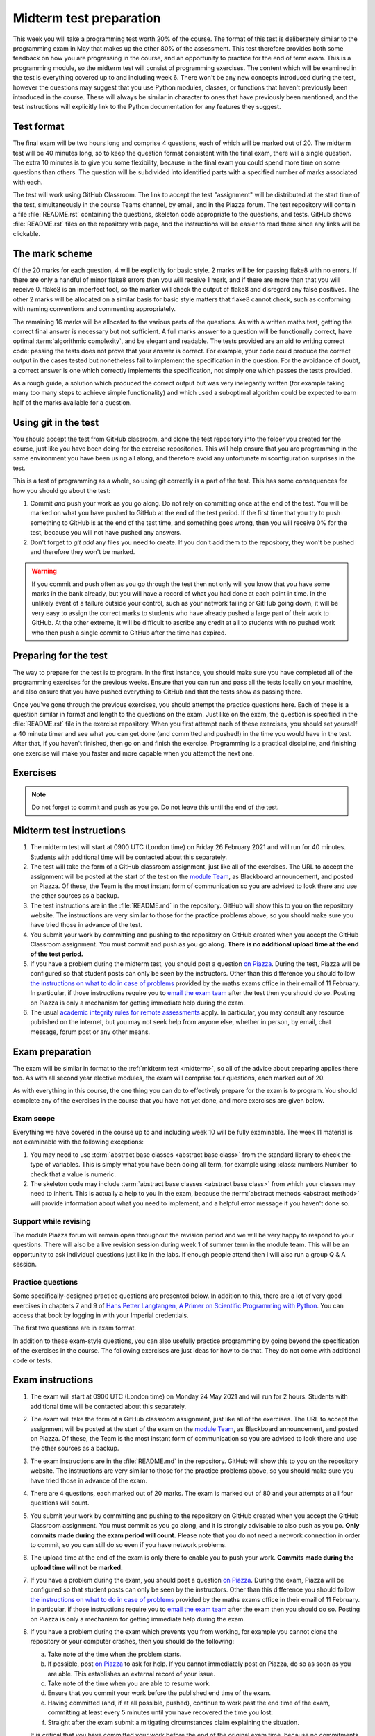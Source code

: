 .. _midterm:

Midterm test preparation
========================

This week you will take a programming test worth 20% of the course. The format
of this test is deliberately similar to the programming exam in May that makes
up the other 80% of the assessment. This test therefore provides both some feedback
on how you are progressing in the course, and an opportunity to practice for the
end of term exam. This is a programming module, so the midterm test will consist
of programming exercises. The content which will be examined in the test is
everything covered up to and including week 6. There won't be any new concepts
introduced during the test, however the questions may suggest that you use
Python modules, classes, or functions that haven't previously been introduced in
the course. These will always be similar in character to ones that have
previously been mentioned, and the test instructions will explicitly link to the
Python documentation for any features they suggest.

Test format
-----------

The final exam will be two hours long and comprise 4 questions, each of which
will be marked out of 20. The midterm test will be 40 minutes long, so to keep
the question format consistent with the final exam, there will a single
question. The extra 10 minutes is to give you some flexibility, because in the
final exam you could spend more time on some questions than others. The
question will be subdivided into identified parts with a specified number of
marks associated with each.

The test will work using GitHub Classroom. The link to accept the test
"assignment" will be distributed at the start time of the test, simultaneously in the
course Teams channel, by email, and in the Piazza forum. The test repository
will contain a file :file:`README.rst` containing the questions, skeleton code
appropriate to the questions, and tests. GitHub shows :file:`README.rst` files on
the repository web page, and the instructions will be easier to read there since
any links will be clickable.

The mark scheme
---------------

Of the 20 marks for each question, 4 will be explicitly for basic style. 2 marks
will be for passing flake8 with no errors. If there are only a handful of minor
flake8 errors then you will receive 1 mark, and if there are more than that you
will receive 0. flake8 is an imperfect tool, so the marker will check the output
of flake8 and disregard any false positives. The other 2 marks will be allocated
on a similar basis for basic style matters that flake8 cannot check, such as
conforming with naming conventions and commenting appropriately.

The remaining 16 marks will be allocated to the various parts of the questions. As with a
written maths test, getting the correct final answer is necessary but not
sufficient. A full marks answer to a question will be functionally correct, have
optimal :term:`algorithmic complexity`, and be elegant and readable. The tests
provided are an aid to writing correct code: passing the tests does not prove
that your answer is correct. For example, your code could produce the correct
output in the cases tested but nonetheless fail to implement the specification in
the question. For the avoidance of doubt, a correct answer is one which
correctly implements the specification, not simply one which passes the tests
provided. 

As a rough guide, a solution which produced the correct output but was very
inelegantly written (for example taking many too many steps to achieve simple
functionality) and which used a suboptimal algorithm could be expected to earn
half of the marks available for a question.

Using git in the test
---------------------

You should accept the test from GitHub classroom, and clone the test repository
into the folder you created for the course, just like you have been doing for
the exercise repositories. This will help ensure that you are programming in
the same environment you have been using all along, and therefore avoid any
unfortunate misconfiguration surprises in the test.

This is a test of programming as a whole, so using git correctly is a part of
the test. This has some consequences for how you should go about the test:

1. Commit *and* push your work as you go along. Do not rely on committing once
   at the end of the test. You will be marked on what you have pushed to GitHub
   at the end of the test period. If the first time that you try to push
   something to GitHub is at the end of the test time, and something goes wrong, then
   you will receive 0% for the test, because you will not have pushed any
   answers.
2. Don't forget to `git add` any files you need to create. If you don't add them
   to the repository, they won't be pushed and therefore they won't be marked.

.. warning::

    If you commit and push often as you go through the test then not only will
    you know that you have some marks in the bank already, but you will have a
    record of what you had done at each point in time. In the unlikely event of a failure outside your
    control, such as your network failing or GitHub going down, it will be very
    easy to assign the correct marks to students who have already pushed a large
    part of their work to GitHub. At the other extreme, it will be difficult to
    ascribe any credit at all to students with no pushed work who then push a
    single commit to GitHub after the time has expired.

Preparing for the test
----------------------

The way to prepare for the test is to program. In the first instance, you should
make sure you have completed all of the programming exercises for the previous
weeks. Ensure that you can run and pass all the tests locally on your machine,
and also ensure that you have pushed everything to GitHub and that the tests
show as passing there.

Once you've gone through the previous exercises, you should attempt the practice
questions here. Each of these is a question similar in format and length to the
questions on the exam. Just like on the exam, the question is specified in the
:file:`README.rst` file in the exercise repository. When you first attempt each
of these exercises, you should set yourself a 40 minute timer and see what you
can get done (and committed and pushed!) in the time you would have in the test.
After that, if you haven't finished, then go on and finish the exercise.
Programming is a practical discipline, and finishing one exercise will make you
faster and more capable when you attempt the next one.

Exercises
---------

.. proof:exercise::

    Obtain the `first practice problem from GitHub Classroom
    <https://classroom.github.com/a/wNgTuHeo>`__. Follow the instructions in
    the README file that will be displayed on GitHub on your copy of the page.

.. note::

    Do not forget to commit and push as you go. Do not leave this until the end
    of the test.

.. proof:exercise::

    Obtain the `second practice problem from GitHub Classroom
    <https://classroom.github.com/a/fQmijiXp>`__. Follow the instructions in
    the README file that will be displayed on GitHub on your copy of the page.

Midterm test instructions
-------------------------

1.  The midterm test will start at 0900 UTC (London time) on Friday 26 February 2021 and will run for 40
    minutes. Students with additional time will be contacted about this separately.
2.  The test will take the form of a GitHub classroom assignment, just like all of
    the exercises. The URL to accept the assignment will be posted at the start
    of the test on the `module Team <https://teams.microsoft.com/l/team/19%3ae96b9a199b15419281f55f454d240249%40thread.tacv2/conversations?groupId=1b12939c-d8c9-4e4d-a291-0ff35d57869f&tenantId=2b897507-ee8c-4575-830b-4f8267c3d307>`__, as Blackboard announcement, and posted on
    Piazza. Of these, the Team is the most instant form of communication so you
    are advised to look there and use the other sources as a backup.
3.  The test instructions are in the :file:`README.md` in the repository.
    GitHub will show this to you on the repository website. The instructions
    are very similar to those for the practice problems above, so you should
    make sure you have tried those in advance of the test.
4.  You submit your work by committing and pushing to the repository on GitHub
    created when you accept the GitHub Classroom assignment. You must commit and
    push as you go along. **There is no additional upload time at the end of the test period.**
5.  If you have a problem during the midterm test, you should post a question
    `on Piazza <https://piazza.com/class/kjob8in6eox1bp>`__. During the test,
    Piazza will be configured so that student posts can only be seen by the
    instructors. Other than this difference you should follow `the instructions
    on what to do in case of problems <_static/If_you_have_a_problem.pdf>`__ 
    provided by the maths exams office in their
    email of 11 February. In particular, if those instructions require you to
    `email the exam team <mailto:maths.exams@imperial.ac.uk>`__ after the test
    then you should do so. Posting on Piazza is only a mechanism for getting
    immediate help during the exam.
6.  The usual `academic integrity rules for remote assessments <_static/Academic_Integrity.pdf>`__ 
    apply. In
    particular, you may consult any resource published on the internet, but you may
    not seek help from anyone else, whether in person, by email, chat message,
    forum post or any other means.



Exam preparation
----------------

The exam will be similar in format to the :ref:`midterm test <midterm>`, so all
of the advice about preparing applies there too. As with all second year
elective modules, the exam will comprise four questions, each marked out of 20.

As with everything in this course, the one thing you can do to effectively
prepare for the exam is to program. You should complete any of the exercises in
the course that you have not yet done, and more exercises are given below.

Exam scope
~~~~~~~~~~

Everything we have covered in the course up to and including week 10 will be
fully examinable. The week 11 material is not examinable with the
following exceptions:

1. You may need to use :term:`abstract base classes <abstract base class>` from
   the standard library to check the type of variables. This is simply what you
   have been doing all term, for example using :class:`numbers.Number` to check
   that a value is numeric.
2. The skeleton code may include :term:`abstract base classes <abstract base
   class>` from which your classes may need to inherit. This is actually a help
   to you in the exam, because the :term:`abstract methods <abstract method>`
   will provide information about what you need to implement, and a helpful
   error message if you haven't done so.

Support while revising
~~~~~~~~~~~~~~~~~~~~~~

The module Piazza forum will remain open throughout the revision period and we
will be very happy to respond to your questions. There will also be a live
revision session during week 1 of summer term in the module team. This will be
an opportunity to ask individual questions just like in the labs. If enough
people attend then I will also run a group Q & A session.

Practice questions
~~~~~~~~~~~~~~~~~~

Some specifically-designed practice questions are presented below. In addition to this, there are a lot of very good exercises in
chapters 7 and 9 of `Hans Petter Langtangen, A Primer on Scientific Programming
with Python <https://link.springer.com/book/10.1007%2F978-3-662-49887-3>`__.
You can access that book by logging in with your Imperial credentials.

The first two questions are in exam format. 

.. proof:exercise::

    Obtain the `practice problem from GitHub Classroom
    <https://classroom.github.com/a/HdgipMxw>`__. Follow the instructions in
    the README file that will be displayed on GitHub on your copy of the page.

    .. note::

        This exercise is fully set up as an exam question, including provisional
        points on the autotests. It should be doable in 30 minutes, though the
        level of programming is a little more basic than the exam questions.

.. proof:exercise::

    Obtain the `practice problem from GitHub Classroom
    <https://classroom.github.com/a/6usAsES4>`__. Follow the instructions in
    the README file that will be displayed on GitHub on your copy of the page.

    .. note::

        This exercise is at the level of an exam question, though longer. An
        actual exam question would be pruned back to be achievable in 30
        minutes. Here the complete exercise is presented because the main thing
        you need to do is practice programming, and cutting out material
        doesn't help with that. Marks are not given as the question is the
        wrong length, so dividing 20 marks over the question would just be
        misleading

In addition to these exam-style questions, you can also usefully practice
programming by going beyond the specification of the exercises in the course.
The following exercises are just ideas for how to do that. They do not come
with additional code or tests.

.. proof:exercise::

    Extend the :class:`Polynomial` class from :numref:`Chapter %s <objects>` to
    support polynomial division. Polynomial division results in a quotient and
    a remainder, so you might choose to implement :meth:`~object.__floordiv__`
    to return the quotient and :meth:`~object.__mod__` to return the remainder,
    in a manner analogous to integer division. You might also implement
    :meth:`~object.__truediv__` and have it return the quotient if the
    polynomial division is exact, but raise :class:`ValueError` if there is a
    remainder.

    .. hint::

        Don't forget that repeating code is poor style, so you might need a
        helper method to implement the actual polynomial division.
    
.. proof:exercise::

    Extend the :class:`Deque` class from :numref:`Week %s
    <abstract_data_types>` to automatically resize the ring buffer by a
    proportion of its length when it is full, and when it becomes too empty.
    You can check the behaviour of your implementation against
    :class:`collections.deque`.

.. proof:exercise::

    For a real challenge, extend the groups implementation from :numref:`Week
    %s <inheritance>` to support taking the quotient of two groups. What do the
    values and validation of a quotient group look like in code? You could
    implement :meth:`~object.__truediv__` on :class:`Group` to provide the user
    interface.

.. proof:exercise::

    Write additional single dispatch visitor functions to extend the
    capabilities of the symbolic algebra system you wrote in :numref:`Week %s
    <trees>`. You could, for example, write a visitor which performs
    cancellation of expressions involving 1 or 0. You could implement expansion
    of brackets according to distributive laws. Finally you could canonicalise
    commutative operators such as `+` and `*` so that, for example `1 + x` is
    mapped to `x + 1`. Doing this over multiple layers of the tree
    (for example, transforming `1 + 2*x + 3*x**2` to `3*x**2 + 2*x + 1`) is an additional
    challenge.

Exam instructions
-------------------------

1.  The exam will start at 0900 UTC (London time) on Monday 24 May 2021 and will run for 
    2 hours. Students with additional time will be contacted about this separately.
2.  The exam will take the form of a GitHub classroom assignment, just like all of
    the exercises. The URL to accept the assignment will be posted at the start
    of the exam on the `module Team <https://teams.microsoft.com/l/team/19%3ae96b9a199b15419281f55f454d240249%40thread.tacv2/conversations?groupId=1b12939c-d8c9-4e4d-a291-0ff35d57869f&tenantId=2b897507-ee8c-4575-830b-4f8267c3d307>`__, as Blackboard announcement, and posted on
    Piazza. Of these, the Team is the most instant form of communication so you
    are advised to look there and use the other sources as a backup.
3.  The exam instructions are in the :file:`README.md` in the repository.
    GitHub will show this to you on the repository website. The instructions
    are very similar to those for the practice problems above, so you should
    make sure you have tried those in advance of the exam.
4.  There are 4 questions, each marked out of 20 marks. The exam is marked out
    of 80 and your attempts at all four questions will count.
5.  You submit your work by committing and pushing to the repository on GitHub
    created when you accept the GitHub Classroom assignment. You must commit as
    you go along, and it is strongly advisable to also push as you go. **Only commits
    made during the exam period will count.** Please note that you do not need a
    network connection in order to commit, so you can still do so even if you have
    network problems.
6.  The upload time at the end of the exam is only there to enable you to push
    your work. **Commits made during the upload time will not be marked.**
7.  If you have a problem during the exam, you should post a question
    `on Piazza <https://piazza.com/class/kjob8in6eox1bp>`__. During the exam,
    Piazza will be configured so that student posts can only be seen by the
    instructors. Other than this difference you should follow `the instructions
    on what to do in case of problems <_static/If_you_have_a_problem.pdf>`__ 
    provided by the maths exams office in their
    email of 11 February. In particular, if those instructions require you to
    `email the exam team <mailto:maths.exams@imperial.ac.uk>`__ after the exam
    then you should do so. Posting on Piazza is only a mechanism for getting
    immediate help during the exam.
8.  If you have a problem during the exam which prevents you from working, for
    example you cannot clone the repository or your computer crashes,  then you
    should do the following:

    a. Take note of the time when the problem starts.
    b. If possible, post `on Piazza <https://piazza.com/class/kjob8in6eox1bp>`__ to ask for help.
       If you cannot immediately post on Piazza, do so as soon as you are able. This establishes
       an external record of your issue.
    c. Take note of the time when you are able to resume work.
    d. Ensure that you commit your work before the published end time of the exam.
    e. Having committed (and, if at all possible, pushed), continue to work past the end time of the
       exam, committing at least every 5 minutes until you have recovered the time you lost.
    f. Straight after the exam submit a mitigating circumstances claim explaining the situation.

    It is critical that you have committed your work before the end of the original exam time, because
    no commitments can be made during the exam that late work will be accepted. This will be decided in
    the light of the mitigating circumstances claim.
9.  The usual `academic integrity rules for remote assessments <_static/Academic_Integrity.pdf>`__ 
    apply. In
    particular, you may consult any resource published on the internet, but you may
    not seek help from anyone else, whether in person, by email, chat message,
    forum post or any other means.
